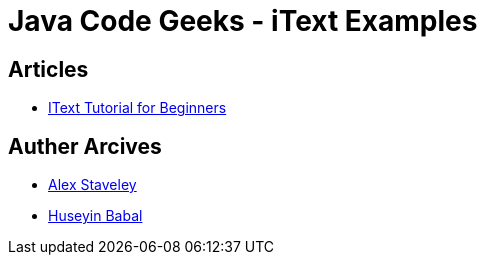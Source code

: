 = Java Code Geeks - iText Examples

== Articles
* http://examples.javacodegeeks.com/core-java/itext-tutorial-beginners/[IText Tutorial for Beginners]

== Auther Arcives
* http://www.javacodegeeks.com/author/Alex-Staveley/[Alex Staveley]
* http://examples.javacodegeeks.com/author/huseyin-babal/[Huseyin Babal]
